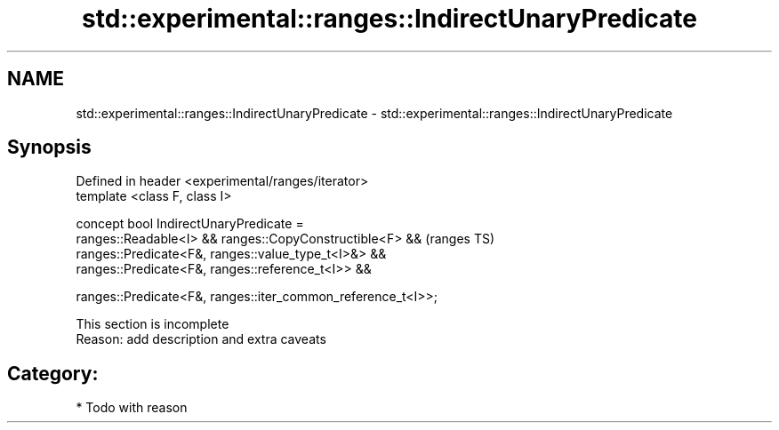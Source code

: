 .TH std::experimental::ranges::IndirectUnaryPredicate 3 "2018.03.28" "http://cppreference.com" "C++ Standard Libary"
.SH NAME
std::experimental::ranges::IndirectUnaryPredicate \- std::experimental::ranges::IndirectUnaryPredicate

.SH Synopsis
   Defined in header <experimental/ranges/iterator>
   template <class F, class I>

   concept bool IndirectUnaryPredicate =
     ranges::Readable<I> && ranges::CopyConstructible<F> &&      (ranges TS)
     ranges::Predicate<F&, ranges::value_type_t<I>&> &&
     ranges::Predicate<F&, ranges::reference_t<I>> &&

     ranges::Predicate<F&, ranges::iter_common_reference_t<I>>;

    This section is incomplete
    Reason: add description and extra caveats

.SH Category:

     * Todo with reason
